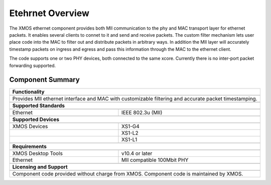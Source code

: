 Etehrnet Overview
=================

The XMOS ethernet component provides both MII communication to the phy
and MAC transport layer for ethernet packets. It enables several
clients to connet to it and send and receive packets. The custom
filter mechanism lets user place code into the MAC to filter out and
distribute packets in arbitrary ways. In addition the MII layer will
accurately timestamp packets on ingress and egress and pass this
information through the MAC to the ethernet client.

The code supports one or two PHY devices, both connected to the same
xcore.  Currently there is no inter-port packet forwarding supported.

Component Summary
+++++++++++++++++

.. table::
 :class: vertical-borders

 +-------------------------------------------------------------------+
 |                        **Functionality**                          |
 +-------------------------------------------------------------------+
 +-------------------------------------------------------------------+
 |  Provides MII ethernet interface and MAC with customizable        |
 |  filtering and accurate packet timestamping.                      |
 +-------------------------------------------------------------------+
 +-------------------------------------------------------------------+
 |                       **Supported Standards**                     |
 +-------------------------------------------------------------------+
 +-------------------------------+-----------------------------------+
 | Ethernet                      | IEEE 802.3u (MII)                 |
 +-------------------------------+-----------------------------------+
 +-------------------------------------------------------------------+
 |                       **Supported Devices**                       |
 +-------------------------------------------------------------------+
 +-------------------------------+-----------------------------------+
 | XMOS Devices                  | XS1-G4                            |
 +-------------------------------+-----------------------------------+
 |                               | XS1-L2                            |
 +-------------------------------+-----------------------------------+
 |                               | XS1-L1                            |
 +-------------------------------+-----------------------------------+
 +-------------------------------------------------------------------+
 |                       **Requirements**                            |
 +-------------------------------------------------------------------+
 +-------------------------------+-----------------------------------+
 | XMOS Desktop Tools            | v10.4 or later                    |  
 +-------------------------------+-----------------------------------+
 | Ethernet                      | MII compatible 100Mbit PHY        |
 +-------------------------------+-----------------------------------+
 +-------------------------------------------------------------------+
 |                       **Licensing and Support**                   |
 +-------------------------------------------------------------------+
 +-------------------------------------------------------------------+
 | Component code provided without charge from XMOS.                 |
 | Component code is maintained by XMOS.                             |
 +-------------------------------------------------------------------+
